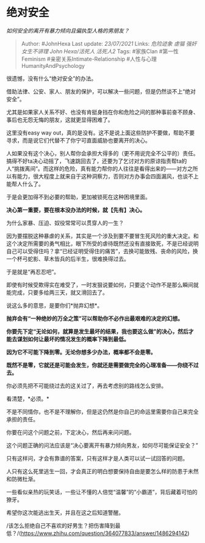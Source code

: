 * 绝对安全
  :PROPERTIES:
  :CUSTOM_ID: 绝对安全
  :END:

/如何安全的离开有暴力倾向且偏执型人格的男朋友？/

#+BEGIN_QUOTE
  Author: #JohnHexa Last update: /23/07/2021/ Links: [[危险迹象]]
  [[虐猫]] [[强奸]] [[女生不讲理]] [[John Hexa/活死人]] [[活死人2]]
  Tags: #家族Clan #第一性Feminism #亲密关系Intimate-Relationship
  #人性与心理HumanityAndPsychology
#+END_QUOTE

很遗憾，没有什么“绝对安全”的办法。

借助法律、公安、家人、朋友的保护，可以解决一些问题，但是仍然谈不上“绝对安全”。

尤其是如果家人关系不好、也没有肯挺身挡在你和危险之间的那种事前奋不顾身、事后也无怨无悔的朋友，这就更显得困难了。

这里没有easy way
out，真的是没有。这不是说上面这些防护不要做，帮助不要寻求，而是说它们代替不了你宁可直面威胁也要离开的决心。

人如果没有这个决心，别人帮你会承担大得多的（更不用说完全不公平的）责任。搞得不好ta决心动摇了，飞速跳回去了，还要为了乞讨对方的原谅指责帮ta的人“挑拨离间”。而这样的危险，真有能力帮你的人往往是看得出来的------对方之所以有能力，很大程度上就来自于这种洞察力，否则对方办事会四面漏风，也谈不上能帮人什么了。

于是会更加得不到必要的帮助，更加被锁死在这种困境里面。

*决心第一重要，要在根本没办法的时候，就【先有】决心。*

为什么家暴、压迫、奴役常常可以贯穿人的一生？

因为要摆脱这种暴虐的关系，其实是一个涉及到要不要冒生死风险的重大决定。和这个决定所需要的勇气相比，眼下所受的虐待既然还没有直接致死，不是已经说明自己可以受得住吗？拿“已经证明受得住的痛苦”，去换可能致残、丧命的风险，换一个杯弓蛇影、草木皆兵的后半生，很难换得过去。

于是就是“再忍忍吧”。

即使有时候受欺得实在难受了，一时发狠说要如何，只要这个动作不是那么瞬间就能完成，只要多给两三天，就又滑回去了。

说这么多的意思，是要你们*抛弃幻想*。

*抛弃会有“一种绝妙的万全之策”可以帮助你不必作出最艰难的决定的幻想。*

*你要先下定“无论如何，就算是发生最坏的结果，我也要这么做”的决心，然后才能去谋划如何让最坏的情况发生的概率下降到最低。*

*因为它不可能下降到零。无论你想多少办法，概率都不会是零。*

*既然不是零，它就还是可能会发生，你就还是需要做完全的心理准备------你绕不过去。*

你必须先把不可能绕过去的这关过了，再去考虑别的路线怎么安排。

看清楚，*必须。*

不是不同情你，也不是不理解你，但是这仍然是你自己的命运里需要你自己来完全承担的责任。

你要在问这个问题之前，下定决心，然后再来问问题。

这个问题正确的问法应该是“决心要离开有暴力倾向男友，如何尽可能保证安全？”

只有这样问，才会有靠谱的答案，只有这样才是人类可以试一试回答的问题。

人只有这么死里逃生一回，才会真正的明白想要保持自由是要怎么样的防患于未然和防微杜渐。

一些看似亲热的玩笑话，一些让不懂的人倍觉“温馨”的“小霸道”，背后藏着可怕的獠牙。

希望你这次能逃出生天，并且在这之后知道警醒。

/该怎么拒绝自己不喜欢的好男生？把伤害降到最低？/(https://www.zhihu.com/question/364077833/answer/1486294142)
